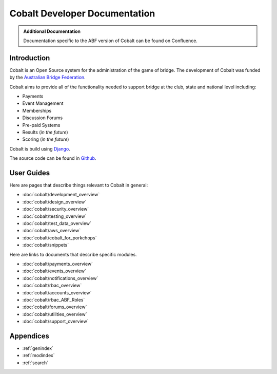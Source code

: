 ###########################################
Cobalt Developer Documentation
###########################################

.. image:: images/cobalt.jpg
 :width: 500
 :alt: Cobalt Chemical Symbol
 :align: center

.. admonition:: Additional Documentation

   Documentation specific to the ABF version of Cobalt can be found on Confluence.

Introduction
============

Cobalt is an Open Source system for the administration of the game of bridge.
The development of Cobalt was funded by the `Australian Bridge Federation <https://abf.com.au>`_.

Cobalt aims to provide all of the functionality needed to support bridge at the club, state and
national level including:

- Payments
- Event Management
- Memberships
- Discussion Forums
- Pre-paid Systems
- Results (*in the future*)
- Scoring (*in the future*)

Cobalt is build using `Django <https://www.djangoproject.com/>`_.

The source code can be found in `Github <https://github.com/abftech/cobalt>`_.

User Guides
===========

Here are pages that describe things relevant to Cobalt in general:

* :doc:`cobalt/development_overview`
* :doc:`cobalt/design_overview`
* :doc:`cobalt/security_overview`
* :doc:`cobalt/testing_overview`
* :doc:`cobalt/test_data_overview`
* :doc:`cobalt/aws_overview`
* :doc:`cobalt/cobalt_for_porkchops`
* :doc:`cobalt/snippets`

Here are links to documents that describe specific modules.

* :doc:`cobalt/payments_overview`
* :doc:`cobalt/events_overview`
* :doc:`cobalt/notifications_overview`
* :doc:`cobalt/rbac_overview`
* :doc:`cobalt/accounts_overview`
* :doc:`cobalt/rbac_ABF_Roles`
* :doc:`cobalt/forums_overview`
* :doc:`cobalt/utilities_overview`
* :doc:`cobalt/support_overview`

Appendices
==========

* :ref:`genindex`
* :ref:`modindex`
* :ref:`search`
